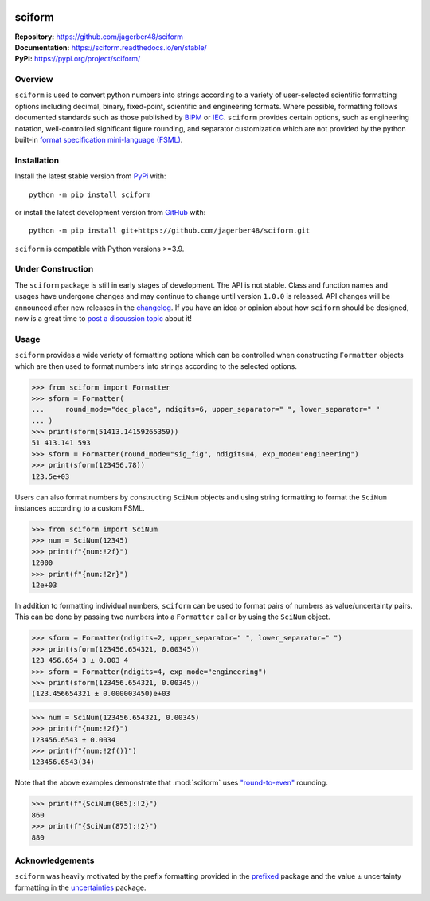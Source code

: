 .. image:: https://www.repostatus.org/badges/latest/wip.svg
     :target: https://www.repostatus.org/#wip
     :alt: Project Status: WIP – Initial development is in progress, but there has not yet been a stable, usable release suitable for the public.
.. image:: https://img.shields.io/readthedocs/sciform?logo=readthedocs&link=https%3A%2F%2Fsciform.readthedocs.io%2Fen%2Fstable%2F
     :target: https://sciform.readthedocs.io/en/stable/
     :alt: Read the Docs
.. image:: https://img.shields.io/pypi/v/sciform?logo=pypi
     :target: https://pypi.org/project/sciform/
     :alt: PyPI - Version
.. image:: https://img.shields.io/pypi/pyversions/sciform?logo=python
     :target: https://pypi.org/project/sciform/
     :alt: PyPI - Python Version
.. image:: https://img.shields.io/codecov/c/github/jagerber48/sciform?logo=codecov
     :target: https://codecov.io/gh/jagerber48/sciform
     :alt: Codecov
.. image:: https://img.shields.io/github/actions/workflow/status/jagerber48/sciform/python-package.yml?logo=github%20actions
     :target: https://github.com/jagerber48/sciform/blob/main/.github/workflows/python-package.yml
     :alt: GitHub Workflow Status


#######
sciform
#######

|  **Repository:** `<https://github.com/jagerber48/sciform>`_
|  **Documentation:** `<https://sciform.readthedocs.io/en/stable/>`_
|  **PyPi:** `<https://pypi.org/project/sciform/>`_

========
Overview
========

``sciform`` is used to convert python numbers into strings according to
a variety of user-selected scientific formatting options including
decimal, binary, fixed-point, scientific and engineering formats.
Where possible, formatting follows documented standards such as those
published by `BIPM <https://www.bipm.org/en/>`_ or
`IEC <https://iec.ch/homepage>`_.
``sciform`` provides certain options, such as engineering notation,
well-controlled significant figure rounding, and separator customization
which are not provided by the python built-in
`format specification mini-language (FSML) <https://docs.python.org/3/library/string.html#format-specification-mini-language>`_.

============
Installation
============

Install the latest stable version from
`PyPi <https://pypi.org/project/sciform/>`_ with::

   python -m pip install sciform

or install the latest development version from
`GitHub <https://github.com/jagerber48/sciform>`_ with::

   python -m pip install git+https://github.com/jagerber48/sciform.git

``sciform`` is compatible with Python versions >=3.9.

==================
Under Construction
==================

The ``sciform`` package is still in early stages of development.
The API is not stable.
Class and function names and usages have undergone changes and may
continue to change until version ``1.0.0`` is released.
API changes will be announced after new releases in the
`changelog <https://sciform.readthedocs.io/en/stable/project.html#changelog>`_.
If you have an idea or opinion about how ``sciform`` should be designed,
now is a great time to
`post a discussion topic <https://github.com/jagerber48/sciform/discussions>`_
about it!

=====
Usage
=====

``sciform`` provides a wide variety of formatting options which can be
controlled when constructing ``Formatter`` objects which are then used
to format numbers into strings according to the selected options.

>>> from sciform import Formatter
>>> sform = Formatter(
...     round_mode="dec_place", ndigits=6, upper_separator=" ", lower_separator=" "
... )
>>> print(sform(51413.14159265359))
51 413.141 593
>>> sform = Formatter(round_mode="sig_fig", ndigits=4, exp_mode="engineering")
>>> print(sform(123456.78))
123.5e+03

Users can also format numbers by constructing ``SciNum`` objects and
using string formatting to format the ``SciNum`` instances according
to a custom FSML.

>>> from sciform import SciNum
>>> num = SciNum(12345)
>>> print(f"{num:!2f}")
12000
>>> print(f"{num:!2r}")
12e+03

In addition to formatting individual numbers, ``sciform`` can be used
to format pairs of numbers as value/uncertainty pairs.
This can be done by passing two numbers into a ``Formatter`` call or by
using the ``SciNum`` object.

>>> sform = Formatter(ndigits=2, upper_separator=" ", lower_separator=" ")
>>> print(sform(123456.654321, 0.00345))
123 456.654 3 ± 0.003 4
>>> sform = Formatter(ndigits=4, exp_mode="engineering")
>>> print(sform(123456.654321, 0.00345))
(123.456654321 ± 0.000003450)e+03

>>> num = SciNum(123456.654321, 0.00345)
>>> print(f"{num:!2f}")
123456.6543 ± 0.0034
>>> print(f"{num:!2f()}")
123456.6543(34)

Note that the above examples demonstrate that :mod:`sciform` uses
`"round-to-even" <https://en.wikipedia.org/wiki/Rounding#Rounding_half_to_even>`_
rounding.

>>> print(f"{SciNum(865):!2}")
860
>>> print(f"{SciNum(875):!2}")
880

================
Acknowledgements
================

``sciform`` was heavily motivated by the prefix formatting provided in
the `prefixed <https://github.com/Rockhopper-Technologies/prefixed>`_
package and the value ± uncertainty formatting in the
`uncertainties <https://github.com/lebigot/uncertainties>`_ package.
